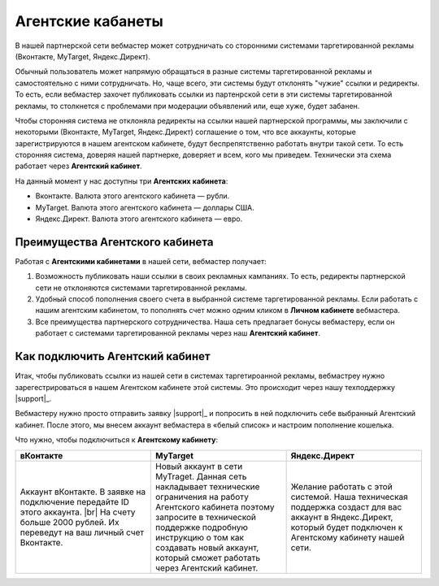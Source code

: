 .. _agent-cabinet-label:

==================
Агентские кабанеты
==================

В нашей партнерской сети вебмастер может сотрудничать со сторонними системами таргетированной рекламы (Вконтакте, MyTarget, Яндекс.Директ).
 
Обычный пользователь может напрямую обращаться в разные системы таргетированной рекламы и самостоятельно с ними сотрудничать. Но, чаще всего, эти системы будут отклонять "чужие" ссылки и редиректы. То есть, если вебмастер захочет публиковать ссылки из партенрской сети в эти системы таргетированной рекламы, то столкнется с проблемами при модерации объявлений или, еще хуже, будет забанен.

Чтобы сторонняя система не отклоняла редиректы на ссылки нашей партнерской программы, мы заключили с некоторыми (Вконтакте, MyTarget, Яндекс.Директ) соглашение о том, что все аккаунты, которые зарегистрируются в нашем агентском кабинете, будут беспрепятственно работать внутри такой сети. То есть сторонняя система, доверяя нашей партнерке, доверяет и всем, кого мы приведем. Технически эта схема работает через **Агентский кабинет**. 

На данный момент у нас доступны три **Агентских кабинета**:

* Вконтакте. Валюта этого агентского кабинета — рубли.
* MyTarget. Валюта этого агентского кабинета — доллары США.
* Яндекс.Директ. Валюта этого агентского кабинета — евро.

********************************
Преимущества Агентского кабинета
********************************

Работая с **Агентскими кабинетами** в нашей сети, вебмастер получает:

#. Возможность публиковать наши ссылки в своих рекламных кампаниях. То есть, редиректы партнерской сети не отклоняются системами таргетированной рекламы.
#. Удобный способ пополнения своего счета в выбранной системе таргетированной рекламы. Если работать с нашим агентским кабинетом, то пополнять счет можно одним кликом в **Личном кабинете** вебмастера.
#. Все преимущества партнерского сотрудничества. Наша сеть предлагает бонусы вебмастеру, если он работает с системами таргетированной рекламы через наш **Агентский кабинет**.

********************************
Как подключить Агентский кабинет
********************************

Итак, чтобы публиковать ссылки из нашей сети в системах таргетироанной рекламы, вебмастреу нужно зарегестрироваться в нашем Агентском кабинете этой системы. Это происходит через нашу техподдержку |support|_.

Вебмастеру нужно просто отправить заявку |support|_ и попросить в ней подключить себе выбранный Агентский кабинет. После этого, мы внесем аккаунт вебмастера в «белый список» и настроим пополнение кошелька.

Что нужно, чтобы подключиться к **Агентскому кабинету**:

.. csv-table::
   :header: "вКонтакте", "MyTarget", "Яндекс.Директ"
   :widths: 5, 5, 5

   "Аккаунт вКонтакте. В заявке на подключение передайте ID этого аккаунта. |br| На счету больше 2000 рублей. Их переведут на ваш личный счет Вконтакте.", "Новый аккаунт в сети MyTraget. Данная сеть накладывает технические ограничения на работу Агентского кабинета поэтому запросите в технической поддержке подробную инструкцию о том как создавать новый аккаунт, который сможет работать через Агентский кабинет.","Желание работать с этой системой. Наша техническая поддержка создаст для вас аккаунт в Яндекс.Директ, который будет подключен к Агентскому кабинету нашей сети."

